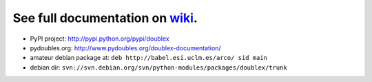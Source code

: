 See full documentation on wiki_.
================================

* PyPI project: http://pypi.python.org/pypi/doublex
* pydoubles.org: http://www.pydoubles.org/doublex-documentation/
* amateur debian package at: ``deb http://babel.esi.uclm.es/arco/ sid main``
* debian dir: ``svn://svn.debian.org/svn/python-modules/packages/doublex/trunk``

.. _wiki: https://bitbucket.org/DavidVilla/python-doublex/wiki
